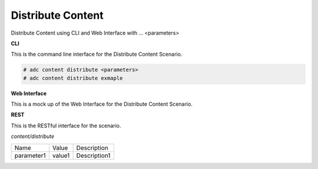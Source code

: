 .. _Scenario-Distribute-Content:

Distribute Content
==================

Distribute Content using CLI and Web Interface with ... <parameters>

.. image:: Distribute-Content.png


**CLI**

This is the command line interface for the Distribute Content Scenario.

.. code-block:: none

  # adc content distribute <parameters>
  # adc content distribute exmaple

**Web Interface**

This is a mock up of the Web Interface for the Distribute Content Scenario.

.. image:: Distribute-ContentWeb.png

**REST**

This is the RESTful interface for the scenario.

*content/distribute*

============  ========  ===================
Name          Value     Description
------------  --------  -------------------
parameter1    value1    Description1
============  ========  ===================
